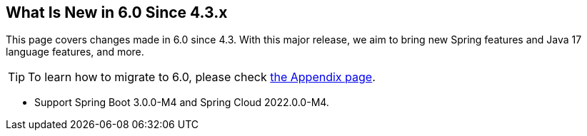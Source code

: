 == What Is New in 6.0 Since 4.3.x

This page covers changes made in 6.0 since 4.3. With this major release, we aim to bring new Spring features and Java 17 language features, and more.

TIP: To learn how to migrate to 6.0, please check link:appendix.html#migration-guide-for-6-0[the Appendix page].

* Support Spring Boot 3.0.0-M4 and Spring Cloud 2022.0.0-M4.

